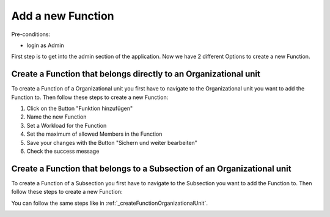 Add a new Function
~~~~~~~~~~~~~~~~~~

Pre-conditions:

* login as Admin

First step is to get into the admin section of the application.
Now we have 2 different Options to create a new Function.

.. _createFunctionOrganizationalUnit:

Create a Function that belongs directly to an Organizational unit
"""""""""""""""""""""""""""""""""""""""""""""""""""""""""""""""""

To create a Function of a Organizational unit you first have to navigate
to the Organizational unit you want to add the Function to. Then follow these
steps to create a new Function:

1. Click on the Button "Funktion hinzufügen"
2. Name the new Function
3. Set a Workload for the Function
4. Set the maximum of allowed Members in the Function
5. Save your changes with the Button "Sichern und weiter bearbeiten"
6. Check the success message

.. image:: img/createFunktionOrganisationseinheiten.png


Create a Function that belongs to a Subsection of an Organizational unit
""""""""""""""""""""""""""""""""""""""""""""""""""""""""""""""""""""""""

To create a Function of a Subsection you first have to navigate to the Subsection
you want to add the Function to. Then follow these steps to create a new Function:

You can follow the same steps like in :ref:`_createFunctionOrganizationalUnit`.

.. image:: img/createFunktionOrganisationseinheiten.png
